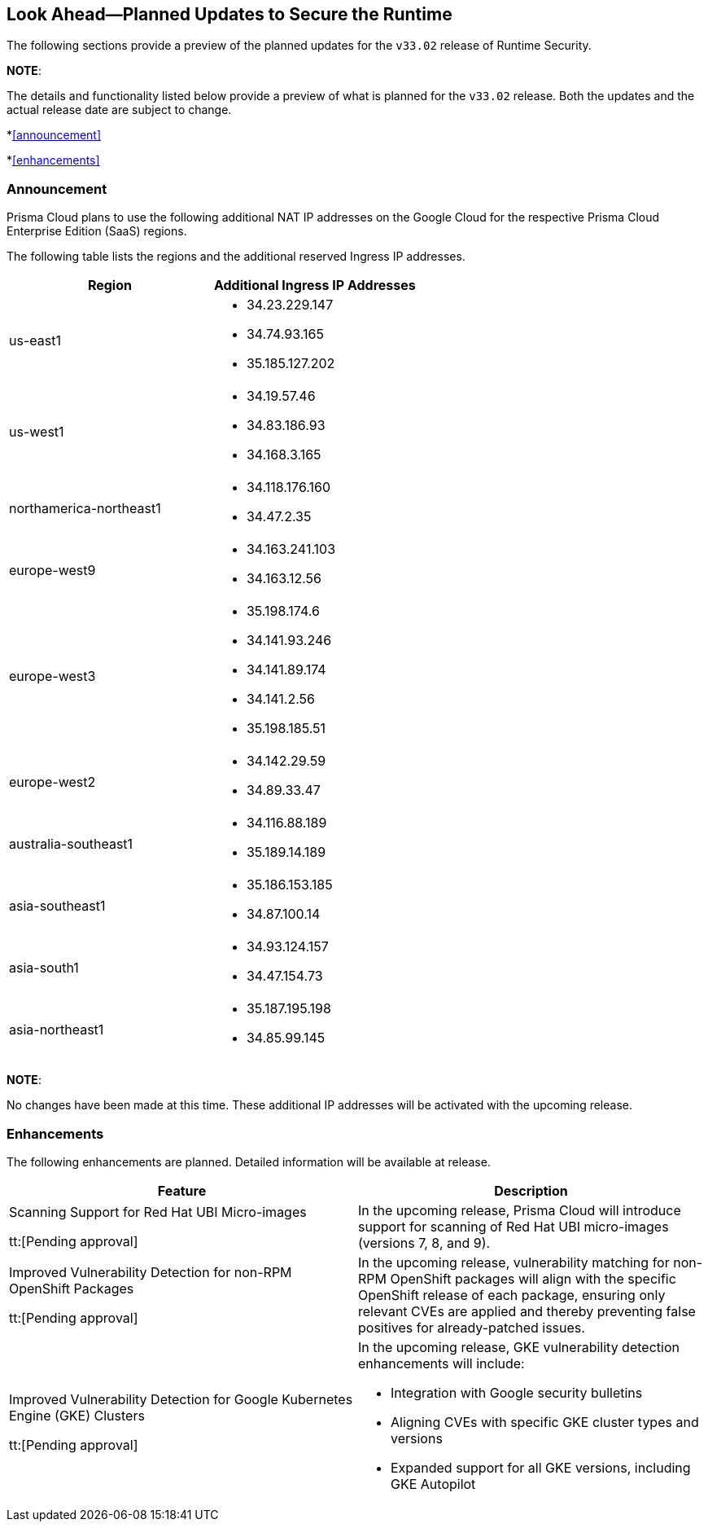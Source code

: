 == Look Ahead—Planned Updates to Secure the Runtime

The following sections provide a preview of the planned updates for the `v33.02` release of Runtime Security. 

*NOTE*: 

The details and functionality listed below provide a preview of what is planned for the `v33.02` release. Both the updates and the actual release date are subject to change.

*<<announcement>>

*<<enhancements>>

//* <<changes-in-existing-behavior>>
//* <<new-policies>>
//* <<policy-updates>>
//* <<iam-policy-update>>
//* <<new-compliance-benchmarks-and-updates>>
//* <<api-ingestions>>
//* <<deprecation-notices>>

=== Announcement
//CWP-61660
//CWP-62319
Prisma Cloud plans to use the following additional NAT IP addresses on the Google Cloud for the respective Prisma Cloud Enterprise Edition (SaaS) regions.

The following table lists the regions and the additional reserved Ingress IP addresses.

[cols="50%a,50%a"]
|===
| *Region* | *Additional Ingress IP Addresses*

|  us-east1 | * 34.23.229.147  
* 34.74.93.165
* 35.185.127.202
|  us-west1 | * 34.19.57.46  
* 34.83.186.93
* 34.168.3.165
| northamerica-northeast1 | * 34.118.176.160  
* 34.47.2.35
| europe-west9            | * 34.163.241.103  
* 34.163.12.56
| europe-west3            | * 35.198.174.6  
* 34.141.93.246
* 34.141.89.174
* 34.141.2.56
* 35.198.185.51
| europe-west2            | * 34.142.29.59  
* 34.89.33.47
| australia-southeast1    | * 34.116.88.189  
* 35.189.14.189
| asia-southeast1         | * 35.186.153.185  
* 34.87.100.14
| asia-south1             | * 34.93.124.157  
* 34.47.154.73
| asia-northeast1         | * 35.187.195.198  
* 34.85.99.145
|===
*NOTE*: 

No changes have been made at this time. These additional IP addresses will be activated with the upcoming release.


=== Enhancements
The following enhancements are planned. Detailed information will be available at release.

[cols="50%a,50%a"]
|===
| *Feature* | *Description*

|Scanning Support for Red Hat UBI Micro-images 

tt:[Pending approval]
 | In the upcoming release, Prisma Cloud will introduce support for scanning of Red Hat UBI micro-images (versions 7, 8, and 9). 
|Improved Vulnerability Detection for non-RPM OpenShift Packages 

tt:[Pending approval] | In the upcoming release, vulnerability matching for non-RPM OpenShift packages will align with the specific OpenShift release of each package, ensuring only relevant CVEs are applied and thereby preventing false positives for already-patched issues.
|Improved Vulnerability Detection for Google Kubernetes Engine (GKE) Clusters 

tt:[Pending approval] | In the upcoming release, GKE vulnerability detection enhancements will include:

* Integration with Google security bulletins

* Aligning CVEs with specific GKE cluster types and versions

* Expanded support for all GKE versions, including GKE Autopilot

|===


